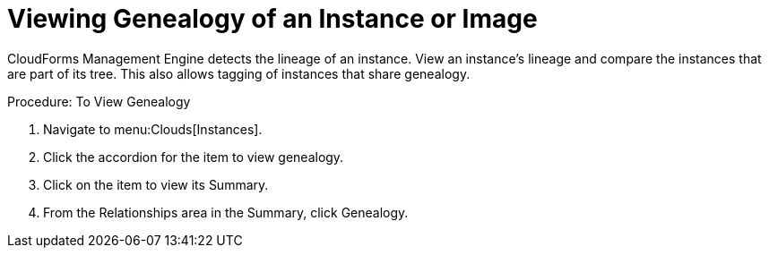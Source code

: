 = Viewing Genealogy of an Instance or Image

CloudForms Management Engine detects the lineage of an instance.
View an instance's lineage and compare the instances that are part of its tree.
This also allows tagging of instances that share genealogy. 

.Procedure: To View Genealogy
. Navigate to menu:Clouds[Instances]. 
. Click the accordion for the item to view genealogy. 
. Click on the item to view its [label]#Summary#. 
. From the [label]#Relationships# area in the [label]#Summary#, click [label]#Genealogy#. 